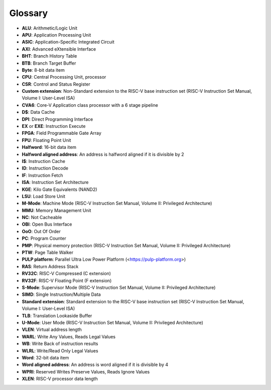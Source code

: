 ..
   Copyright (c) 2020 OpenHW Group

   Licensed under the Solderpad Hardware Licence, Version 2.0 (the "License");
   you may not use this file except in compliance with the License.
   You may obtain a copy of the License at

   https://solderpad.org/licenses/

   Unless required by applicable law or agreed to in writing, software
   distributed under the License is distributed on an "AS IS" BASIS,
   WITHOUT WARRANTIES OR CONDITIONS OF ANY KIND, either express or implied.
   See the License for the specific language governing permissions and
   limitations under the License.

   SPDX-License-Identifier: Apache-2.0 WITH SHL-2.0

.. _CV32A6_GLOSSARY:

Glossary
========

* **ALU**: Arithmetic/Logic Unit
* **APU**: Application Processing Unit
* **ASIC**: Application-Specific Integrated Circuit
* **AXI**: Advanced eXtensible Interface
* **BHT**: Branch History Table
* **BTB**: Branch Target Buffer
* **Byte**: 8-bit data item
* **CPU**: Central Processing Unit, processor
* **CSR**: Control and Status Register
* **Custom extension**: Non-Standard extension to the RISC-V base instruction set (RISC-V Instruction Set Manual, Volume I: User-Level ISA)
* **CVA6**: Core-V Application class processor with a 6 stage pipeline
* **D$**: Data Cache
* **DPI**: Direct Programming Interface
* **EX** or **EXE**: Instruction Execute
* **FPGA**: Field Programmable Gate Array
* **FPU**: Floating Point Unit
* **Halfword**: 16-bit data item
* **Halfword aligned address**: An address is halfword aligned if it is divisible by 2
* **I$**: Instruction Cache
* **ID**: Instruction Decode
* **IF**: Instruction Fetch
* **ISA**: Instruction Set Architecture
* **KGE**: Kilo Gate Equivalents (NAND2)
* **LSU**: Load Store Unit
* **M-Mode**: Machine Mode (RISC-V Instruction Set Manual, Volume II: Privileged Architecture)
* **MMU**: Memory Management Unit
* **NC**: Not Cacheable
* **OBI**: Open Bus Interface
* **OoO**: Out Of Order
* **PC**: Program Counter
* **PMP**: Physical memory protection (RISC-V Instruction Set Manual, Volume II: Privileged Architecture)
* **PTW**: Page Table Walker
* **PULP platform**: Parallel Ultra Low Power Platform (<https://pulp-platform.org>)
* **RAS**: Return Address Stack
* **RV32C**: RISC-V Compressed (C extension)
* **RV32F**: RISC-V Floating Point (F extension)
* **S-Mode**: Supervisor Mode (RISC-V Instruction Set Manual, Volume II: Privileged Architecture)
* **SIMD**: Single Instruction/Multiple Data
* **Standard extension**: Standard extension to the RISC-V base instruction set (RISC-V Instruction Set Manual, Volume I: User-Level ISA)
* **TLB**: Translation Lookaside Buffer
* **U-Mode**: User Mode (RISC-V Instruction Set Manual, Volume II: Privileged Architecture)
* **VLEN**: Virtual address length
* **WARL**: Write Any Values, Reads Legal Values
* **WB**: Write Back of instruction results
* **WLRL**: Write/Read Only Legal Values
* **Word**: 32-bit data item
* **Word aligned address**: An address is word aligned if it is divisible by 4
* **WPRI**: Reserved Writes Preserve Values, Reads Ignore Values
* **XLEN**: RISC-V processor data length
